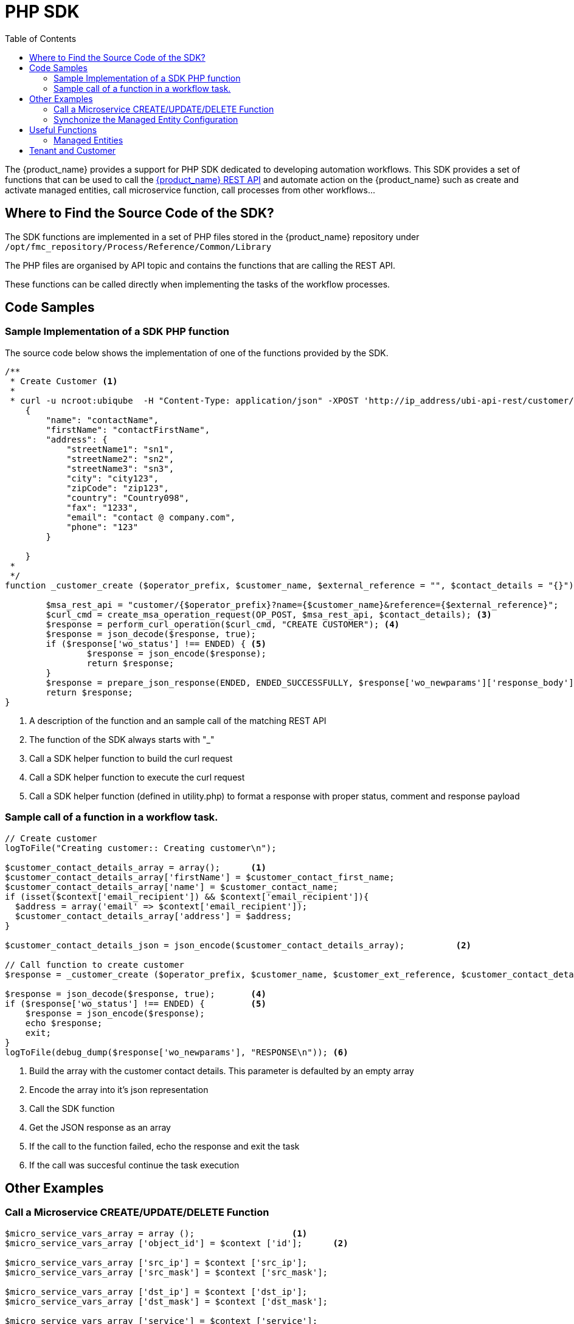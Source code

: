 = PHP SDK
:toc: left
:toclevels: 4 
:doctype: book
:imagesdir: ./resources/
ifdef::env-github,env-browser[:outfilesuffix: .adoc]
:source-highlighter: pygments

The {product_name} provides a support for PHP SDK dedicated to developing automation workflows. 
This SDK provides a set of functions that can be used to call the link:rest_api{outfilesuffix}[{product_name} REST API] and automate action on the {product_name} such as create and activate managed entities, call microservice function, call processes from other workflows...

== Where to Find the Source Code of the SDK?
The SDK functions are implemented in a set of PHP files stored in the {product_name} repository under `+/opt/fmc_repository/Process/Reference/Common/Library+`

The PHP files are organised by API topic and contains the functions that are calling the REST API.

These functions can be called directly when implementing the tasks of the workflow processes.

== Code Samples

=== Sample Implementation of a SDK PHP function

The source code below shows the implementation of one of the functions provided by the SDK.

[source,php]
----
/**
 * Create Customer <1>
 * 
 * curl -u ncroot:ubiqube  -H "Content-Type: application/json" -XPOST 'http://ip_address/ubi-api-rest/customer/{prefix}?name={name}&reference={reference}' -d '
    {
        "name": "contactName",
        "firstName": "contactFirstName",
        "address": {
            "streetName1": "sn1",
            "streetName2": "sn2",
            "streetName3": "sn3",
            "city": "city123",
            "zipCode": "zip123",
            "country": "Country098",
            "fax": "1233",
            "email": "contact @ company.com",
            "phone": "123"
        }

    }
 *
 */
function _customer_create ($operator_prefix, $customer_name, $external_reference = "", $contact_details = "{}") { <2>

	$msa_rest_api = "customer/{$operator_prefix}?name={$customer_name}&reference={$external_reference}";
	$curl_cmd = create_msa_operation_request(OP_POST, $msa_rest_api, $contact_details); <3>
	$response = perform_curl_operation($curl_cmd, "CREATE CUSTOMER"); <4>
	$response = json_decode($response, true);
	if ($response['wo_status'] !== ENDED) { <5>
		$response = json_encode($response);
		return $response;
	}
	$response = prepare_json_response(ENDED, ENDED_SUCCESSFULLY, $response['wo_newparams']['response_body']);
	return $response;
}
----
<1> A description of the function and an sample call of the matching REST API
<2> The function of the SDK always starts with "_"
<3> Call a SDK helper function to build the curl request
<4> Call a SDK helper function to execute the curl request
<5> Call a SDK helper function (defined in utility.php) to format a response with proper status, comment and response payload

=== Sample call of a function in a workflow task.

[source,php]
----

// Create customer
logToFile("Creating customer:: Creating customer\n");

$customer_contact_details_array = array();  	<1>
$customer_contact_details_array['firstName'] = $customer_contact_first_name;
$customer_contact_details_array['name'] = $customer_contact_name;
if (isset($context['email_recipient']) && $context['email_recipient']){
  $address = array('email' => $context['email_recipient']);
  $customer_contact_details_array['address'] = $address;
}

$customer_contact_details_json = json_encode($customer_contact_details_array);  	<2>

// Call function to create customer
$response = _customer_create ($operator_prefix, $customer_name, $customer_ext_reference, $customer_contact_details_json);  	<3>

$response = json_decode($response, true); 	<4>
if ($response['wo_status'] !== ENDED) {		<5>
    $response = json_encode($response);
    echo $response;
    exit;
}
logToFile(debug_dump($response['wo_newparams'], "RESPONSE\n")); <6>
----
<1> Build the array with the customer contact details. This parameter is defaulted by an empty array
<2> Encode the array into it's json representation
<3> Call the SDK function
<4> Get the JSON response as an array
<5> If the call to the function failed, echo the response and exit the task
<6> If the call was succesful continue the task execution

== Other Examples
=== Call a Microservice CREATE/UPDATE/DELETE Function

[source,php]
----
$micro_service_vars_array = array (); 			<1>
$micro_service_vars_array ['object_id'] = $context ['id']; 	<2>

$micro_service_vars_array ['src_ip'] = $context ['src_ip'];
$micro_service_vars_array ['src_mask'] = $context ['src_mask'];

$micro_service_vars_array ['dst_ip'] = $context ['dst_ip'];
$micro_service_vars_array ['dst_mask'] = $context ['dst_mask'];

$micro_service_vars_array ['service'] = $context ['service'];
$micro_service_vars_array ['action'] = $context ['action'];

$object_id = $context ['id'];

$simple_firewall = array (
		'simple_firewall' => array (		<3>
				$object_id => $micro_service_vars_array 
		) 
);

$response = execute_command_and_verify_response ( $managed_entity_id, CMD_CREATE, $simple_firewall, "CREATE simple_firewall" ); <4>

----
<1> Build the Microservice JSON params for the CREATE operation of the microservice.
<2> Assign the values passed to the workflow process to the array of parameters of the Microservice.
<3> The value of the key should match the Microservice file name (stripped of the .xml file extension)
<4> Call the CREATE for simple_firewall MS for each device (use CMD_UPDATE or CMD_DELETE for the other operations)

The funtion `+execute_command_and_verify_response+` is defined in `+/opt/fmc_repository/Process/Reference/Common/Library/msa_common.php+`

=== Synchonize the Managed Entity Configuration

The Microservice may define an IMPORT operation that will be used to read the configuration items from the Managed Entities and import them into the {product_name} configuration database.

The Code sample below uses a PHP function from the SDK to trigger this operation

[source,php]
----
$response = synchronize_objects_and_verify_response($managed_entity_id);  <1>
----
<1> The variable $managed_entity_id is the database ID of the managed entity

== Useful Functions
Here is a list of some of the most commonly used functions.

=== Managed Entities

.Managed Entity Creation
[source,php]
----
function _device_create ($customer_id, $device_name, $manufacturer_id,
						$model_id, $login, $password, $password_admin,
						$management_address, $device_external_reference = "",
						$log_enabled = "true", $log_more_enabled = "true", 
						$mail_alerting = "true", $reporting = "false", $snmp_community = SNMP_COMMUNITY_DEFAULT, $managementInterface = "")
----
*location*: `+device_rest.php+`

NOTE: if you need to set the hostname or update the credentials you can use some dedicated functions from `+device_rest.php+`

.Managed Entity Activation
[source,php]
----
function _device_do_initial_provisioning_by_id ($device_id)
----
*location*: `+device_rest.php+`


.Managed Entity Deletion
[source,php]
----
function _device_delete ($device_id) {
----
*location*: `+device_rest.php+`

== Tenant and Customer
.Tenant Creation
[source,php]
----
function _operator_create ($operator_prefix, $name)
----
*location*: `+operator_rest.php+`

.Customer Creation
[source,php]
----
function _customer_create ($operator_prefix, $customer_name, $external_reference = "", $contact_details = "{}")
----
*location*: `+customer_rest.php+`

.Getting more Examples 
****
You will find many example of Workflows in https://github.com/openmsa/Workflows
****


